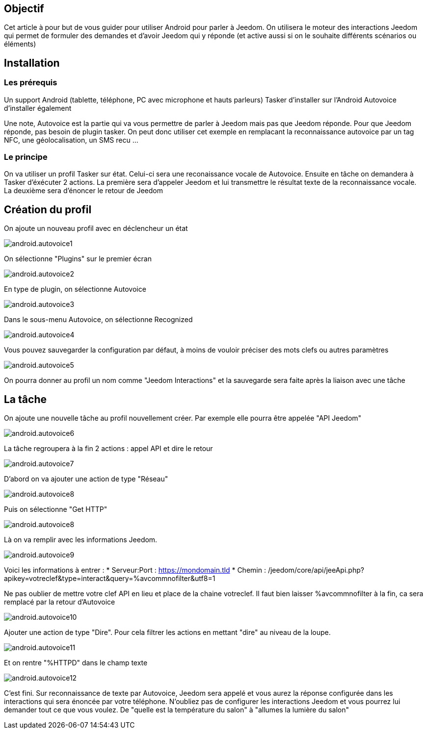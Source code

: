 == Objectif

Cet article à pour but de vous guider pour utiliser Android pour parler à Jeedom. On utilisera le moteur des interactions Jeedom qui permet de formuler des demandes et d'avoir Jeedom qui y réponde (et active aussi si on le souhaite différents scénarios ou éléments)

== Installation

=== Les prérequis

Un support Android (tablette, téléphone, PC avec microphone et hauts parleurs) Tasker d'installer sur l'Android Autovoice d'installer également

Une note, Autovoice est la partie qui va vous permettre de parler à Jeedom mais pas que Jeedom réponde. Pour que Jeedom réponde, pas besoin de plugin tasker. On peut donc utiliser cet exemple en remplacant la reconnaissance autovoice par un tag NFC, une géolocalisation, un SMS recu ...

=== Le principe

On va utiliser un profil Tasker sur état. Celui-ci sera une reconaissance vocale de Autovoice. Ensuite en tâche on demandera à Tasker d'éxécuter 2 actions. La première sera d'appeler Jeedom et lui transmettre le résultat texte de la reconnaissance vocale. La deuxième sera d'énoncer le retour de Jeedom

== Création du profil

On ajoute un nouveau profil avec en déclencheur un état

image::../images/android.autovoice1.png[]

On sélectionne "Plugins" sur le premier écran

image::../images/android.autovoice2.png[]

En type de plugin, on sélectionne Autovoice

image::../images/android.autovoice3.png[]

Dans le sous-menu Autovoice, on sélectionne Recognized

image::../images/android.autovoice4.png[]

Vous pouvez sauvegarder la configuration par défaut, à moins de vouloir préciser des mots clefs ou autres paramètres

image::../images/android.autovoice5.png[]

On pourra donner au profil un nom comme "Jeedom Interactions" et la sauvegarde sera faite après la liaison avec une tâche

== La tâche

On ajoute une nouvelle tâche au profil nouvellement créer. Par exemple elle pourra être appelée "API Jeedom"

image::../images/android.autovoice6.png[]

La tâche regroupera à la fin 2 actions : appel API et dire le retour

image::../images/android.autovoice7.png[]

D'abord on va ajouter une action de type "Réseau"

image::../images/android.autovoice8.png[]

Puis on sélectionne "Get HTTP"

image::../images/android.autovoice8.png[]

Là on va remplir avec les informations Jeedom.

image::../images/android.autovoice9.png[]

Voici les informations à entrer : 
* Serveur:Port : https://mondomain.tld 
* Chemin : /jeedom/core/api/jeeApi.php?apikey=votreclef&type=interact&query=%avcommnofilter&utf8=1

Ne pas oublier de mettre votre clef API en lieu et place de la chaine votreclef. Il faut bien laisser %avcommnofilter à la fin, ca sera remplacé par la retour d'Autovoice

image::../images/android.autovoice10.png[]

Ajouter une action de type "Dire". Pour cela filtrer les actions en mettant "dire" au niveau de la loupe.

image::../images/android.autovoice11.png[]

Et on rentre "%HTTPD" dans le champ texte

image::../images/android.autovoice12.png[]

C'est fini. Sur reconnaissance de texte par Autovoice, Jeedom sera appelé et vous aurez la réponse configurée dans les interactions qui sera énoncée par votre téléphone. N'oubliez pas de configurer les interactions Jeedom et vous pourrez lui demander tout ce que vous voulez. De "quelle est la température du salon" à "allumes la lumière du salon"